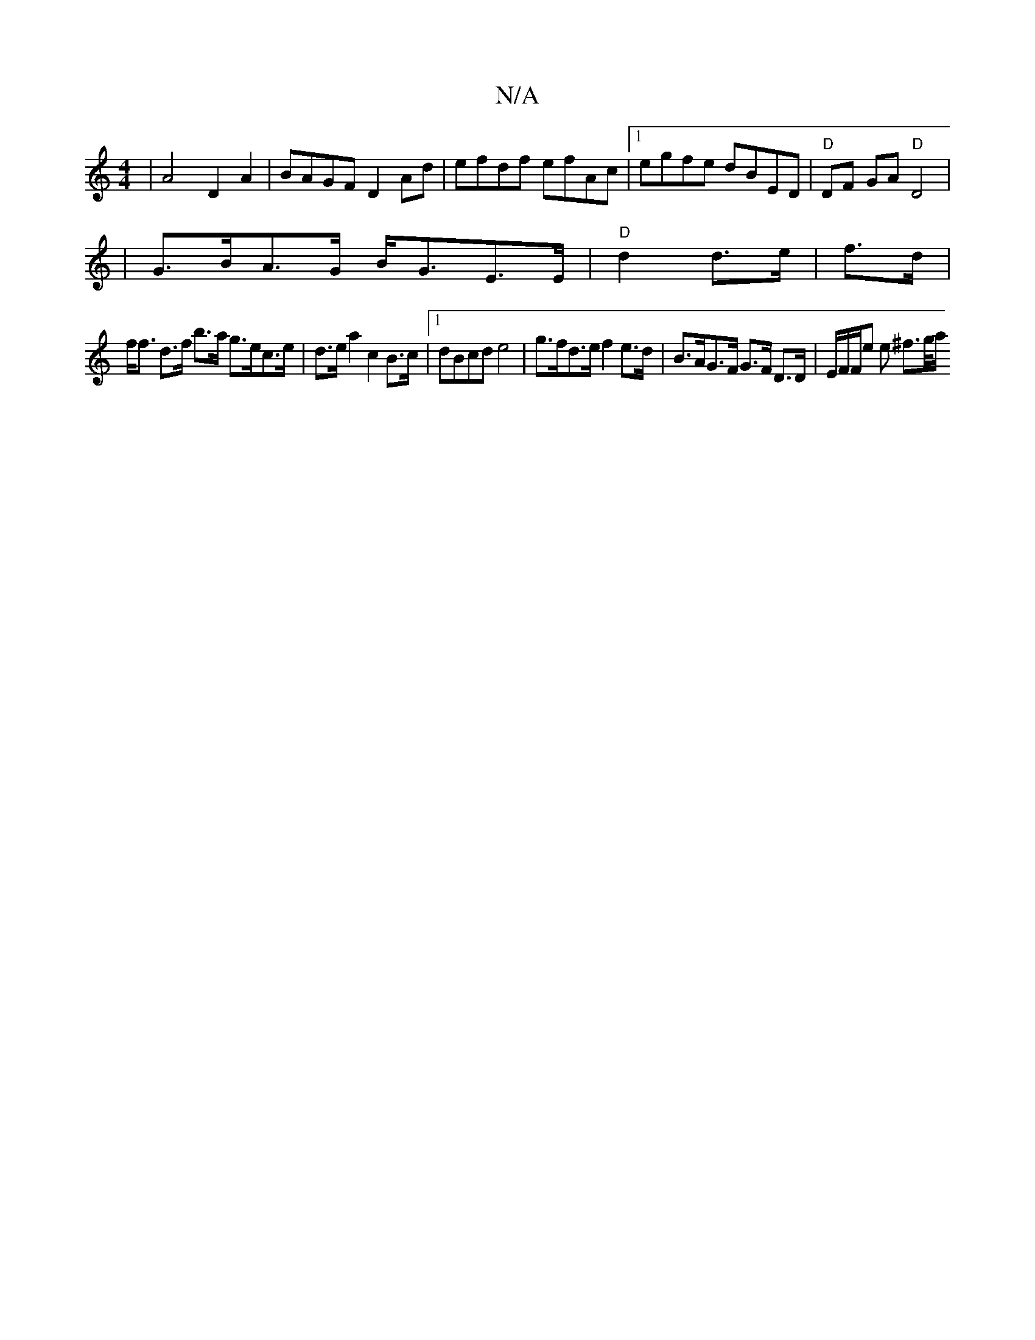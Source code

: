 X:1
T:N/A
M:4/4
R:N/A
K:Cmajor
 | A4 D2 A2 | BAGF D2 Ad | efdf efAc |1 egfe dBED | "D"DF GA "D"D4 |
|G>BA>G B<GE>E | "D" d2 d>e  | f>d|
f<f d>f b>a g>ec>e|d>ea2 c2 B>c |1 dBcd e4 | g>fd>e f2 e>d | B>AG>F G>F D>D | E/F/F/e e ^f>g/a/